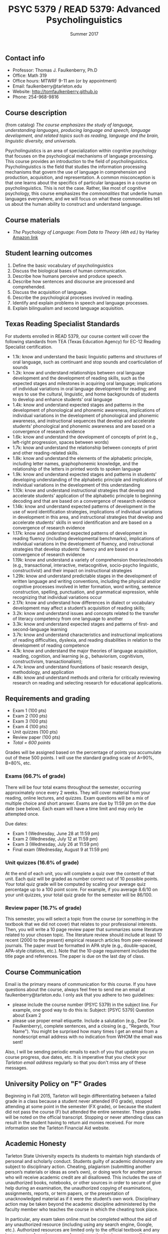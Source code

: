 #+TITLE: PSYC 5379 / READ 5379: Advanced Psycholinguistics
#+AUTHOR: 
#+DATE: Summer 2017
#+OPTIONS: toc:nil
#+OPTIONS: num:nil
#+LATEX_CLASS: article
#+LATEX_CLASS_OPTIONS: [10pt]
#+LATEX_HEADER: \usepackage[left=1in,right=1in,bottom=1in,top=1in]{geometry}

** Contact info
- Professor: Thomas J. Faulkenberry, Ph.D
- Office: Math 319
- Office hours: MTWRF 9-11 am (or by appointment)
- Email: faulkenberry@tarleton.edu
- Website: [[http://tomfaulkenberry.github.io]]
- Phone: 254-968-9816

** Course description

(from catalog) /The course emphasizes the study of language, understanding languages, producing language and speech, language development, and related topics such as reading, language and the brain, linguistic diversity, and universals./

Psycholinguistics is an area of specialization within cognitive psychology that focuses on the psychological mechanisms of language processing.  This course provides an introduction to the field of psycholinguistics. Psycholinguistics is the field that studies the information processing mechanisms that govern the use of language in comprehension and production, acquisition, and representation.  A common misconception is that one learns about the specifics of particular languages in a course on psycholinguistics.  This is not the case.  Rather, like most of cognitive psychology, this course emphasizes the /commonalities/ that underlie human languages everywhere, and we will focus on what these commonalities tell us about the human ability to construct and understand language. 

** Course materials
- /The Psychology of Language: From Data to Theory (4th ed.)/ by Harley [[https://www.amazon.com/Psychology-Language-Data-Theory/dp/1848720890][Amazon link]]

** Student learning outcomes
1. Define the basic vocabulary of psycholinguistics
2. Discuss the biological bases of human communication.
3. Describe how humans perceive and produce speech.
4. Describe how sentences and discourse are processed and comprehended. 
5. Discuss the acquisition of language. 
6. Describe the psychological processes involved in reading.
7. Identify and explain problems in speech and language processes.
8. Explain bilingualism and second language acquisition.

** Texas Reading Specialist Standards
For students enrolled in READ 5379, our course content will cover the following standards from TEA (Texas Education Agency) for EC-12 Reading Specialist certification.

  - 1.1k: know and understand the basic linguistic patterns and structures of oral language, such as continuant and stop sounds and coarticulation of sounds
  - 1.2k: know and understand relationships between oral language development and the development of reading skills, such as the expected stages and milestones in acquiring oral language; implications of individual variations in oral language development for reading; and ways to use the cultural, linguistic, and home backgrounds of students to develop and enhance students’ oral language 
  - 1.4k: know and understand expected stages and patterns in the development of phonological and phonemic awareness, implications of individual variations in the development of phonological and phonemic awareness, and instructional sequences that develop and accelerate students’ phonological and phonemic awareness and are based on a convergence of research evidence
  - 1.6k: know and understand the development of concepts of print (e.g., left-right progression, spaces between words)
  - 1.7k: know and understand the relationship between concepts of print and other reading-related skills.
  - 1.8k: know and understand the elements of the alphabetic principle, including letter names, graphophonemic knowledge, and the relationship of the letters in printed words to spoken language
  - 1.9k: know and understand expected stages and patterns in students’ developing understanding of the alphabetic principle and implications of individual variations in the development of this understanding
  - 1.10k: know and understand instructional strategies that develop and accelerate students’ application of the alphabetic principle to beginning decoding and that are based on a convergence of research evidence
  - 1.14k: know and understand expected patterns of development in the use of word identification strategies, implications of individual variations in development in this area, and instructional strategies that develop and accelerate students’ skills in word identification and are based on a convergence of research evidence
  - 1.17k: know and understand expected patterns of development in reading fluency (including developmental benchmarks), implications of individual variations in the development of fluency, and instructional strategies that develop students’ fluency and are based on a convergence of research evidence
  - 1.19k: know and understand a variety of comprehension theories/models (e.g., transactional, interactive, metacognitive, socio-psycho linguistic, constructivist) and their impact on instructional strategies
  - 1.29k: know and understand predictable stages in the development of written language and writing conventions, including the physical and/or cognitive processes involved in letter formation, word writing, sentence construction, spelling, punctuation, and grammatical expression, while recognizing that individual variations occur
  - 2.17k: know and understand how differences in dialect or vocabulary development may affect a student’s acquisition of reading skills;
  - 3.2k: know and understand issues and concepts related to the transfer of literacy competency from one language to another
  - 3.3k: know and understand expected stages and patterns of first- and second-language learning
  - 3.7k: know and understand characteristics and instructional implications of reading difficulties, dyslexia, and reading disabilities in relation to the development of reading competence
  - 4.1k: know and understand the major theories of language acquisition, reading, cognition, and learning (e.g., behaviorism, cognitivism, constructivism, transactionalism);
  - 4.7k: know and understand foundations of basic research design, methodology, and application
  - 4.8k: know and understand methods and criteria for critically reviewing research on reading and selecting research for educational applications.

** Requirements and grading
- Exam 1 (100 pts)
- Exam 2 (100 pts)
- Exam 3 (100 pts)
- Exam 4 (100 pts)
- Unit quizzes (100 pts)
- Review paper (100 pts)
- /Total = 600 points/

Grades will be assigned based on the percentage of points you accumulate out of these 500 points.  I will use the standard grading scale of A=90%, B=80%, etc.

*** Exams (66.7% of grade)
There will be four total exams throughout the semester, occurring 
approximately once every 2  weeks.  They will cover material 
from your reading, online lectures, and quizzes.  Exam questions will be a mix of multiple choice and short answer.  Exams are due by 11:59 pm on 
the due date (see below).  Each exam will have a time limit and may only 
be attempted once.

Due dates:

- Exam 1 (Wednesday, June 28 at 11:59 pm)
- Exam 2 (Wednesday, July 12 at 11:59 pm)
- Exam 3 (Wednesday, July 26 at 11:59 pm)
- Final exam (Wednesday, August 9 at 11:59 pm)
  
*** Unit quizzes (16.6% of grade)
At the end of each unit, you will complete a quiz over the content of that 
unit. Each quiz will be graded as number correct out of 10 possible points.  Your total quiz grade will be computed by scaling your average quiz percentage up to a 100 point score.  For example, if you average 8.6/10 on your unit quizzes, your total quiz grade for the semester will be 86/100. 

*** Review paper (16.7% of grade)
This semester, you will select a topic from the course (or something in the textbook that we did not cover) that relates to your professional interests.  Then, you will write a 10 page review paper that summarizes some literature related to your chosen topic. The literature review should include at least 10 recent (2000 to the present) empirical research articles from peer-reviewed journals. The paper must be formatted in APA style (e.g., double-spaced, APA-style citations, etc.).  Note that the 10-page requirement includes the title page and references.  The paper is due on the last day of class.   
** Course Communication

Email is the primary means of communication for this course.  If you have questions about the course, always feel free to send me an email at faulkenberry@tarleton.edu.  I only ask that you adhere to two guidelines:
  - please include the course number (PSYC 5379) in the subject line.  For example, one good way to do this is:  Subject: [PSYC 5379] Question about Exam 2
  - please use proper email etiquette.  Include a salutation (e.g., Dear Dr. Faulkenberry), complete sentences, and a closing (e.g., "Regards, Your Name").  You might be surprised how many times I get an email from a nondescript email address with no indication from WHOM the email was sent!

Also, I will be sending periodic emails to each of you that update you on course progress, due dates, etc.  It is imperative that you check your /Tarleton email address/ regularly so that you don't miss any of these messages.

** University Policy on "F" Grades
Beginning in Fall 2015, Tarleton will begin differentiating between a 
failed grade in a class because a student never attended (F0 grade), 
stopped attending at some point in the semester (FX grade), or because 
the student did not pass the course (F) but attended the entire semester. 
These grades will be noted on the official transcript. Stopping or never 
attending class can result in the student having to return aid monies 
received.  For more information see the Tarleton Financial Aid website.

** Academic Honesty

Tarleton State University expects its students to maintain high standards of
personal and scholarly conduct. Students guilty of academic dishonesty are
subject to disciplinary action. Cheating, plagiarism (submitting another person’s materials or ideas as one’s own), or doing work for another person who will receive academic credit are all disallowed. This includes the use of unauthorized books, notebooks, or other sources in order to secure of give help during an examination, the unauthorized copying of examinations, assignments, reports, or term papers, or the presentation of unacknowledged material as if it were the student’s own work. Disciplinary action may be taken beyond the academic discipline administered by the faculty member who teaches the course in which the cheating took place.  

In particular, any exam taken online must be completed without the aid of any unauthorized resource (including using any search engine, Google, etc.).  Authorized resources are limited only to the official textbook and any lecture notes from the course.  Any other authorized resources will be provided to you before the exam.  The minimum sanction for violation of this policy is a grade of 0 on the affected exam.

Each student’s honesty and integrity are taken for granted. However, if I find
evidence of academic misconduct I will pursue the matter
to the fullest extent permitted by the university. ACADEMIC MISCONDUCT OR
DISHONESTY WILL RESULT IN A GRADE OF F FOR THE COURSE.  Students are
strongly advised to avoid even the /appearance/ of academic misconduct. 

** Academic Affairs Core Value Statements

*** Academic Integrity Statement
Tarleton State University's core values are integrity, leadership, tradition, civility, excellence, and service.  Central to these values is integrity, which is maintaining a high standard of personal and scholarly conduct.  Academic integrity represents the choice to uphold ethical responsibility for one’s learning within the academic community, regardless of audience or situation.

*** Academic Civility Statement 
Students are expected to interact with professors and peers in a respectful manner that enhances the learning environment. Professors may require a student who deviates from this expectation to leave the face-to-face (or virtual) classroom learning environment for that particular class session (and potentially subsequent class sessions) for a specific amount of time. In addition, the professor might consider the university disciplinary process (for Academic Affairs/Student Life) for egregious or continued disruptive behavior.

*** Academic Excellence Statement
Tarleton holds high expectations for students to assume responsibility for their own individual learning. Students are also expected to achieve academic excellence by:
- honoring Tarleton’s core values, upholding high standards of habit and behavior.
- maintaining excellence through class attendance and punctuality, preparing for active participation in all learning experiences. 
- putting forth their best individual effort.
- continually improving as independent learners.
- engaging in extracurricular opportunities that encourage personal and academic growth.
- reflecting critically upon feedback and applying these lessons to meet future challenges.

** Students with Disabilities Policy

It is the policy of Tarleton State University to comply with the Americans
with Disabilities Act and other applicable laws. If you are a student with a
disability seeking accommodations for this course, please contact Trina
Geye, Director of Student Disability Services, at 254.968.9400 or
geye@tarleton.edu. Student Disability Services is
located in Math 201. More information can be found at www.tarleton.edu/sds or in the University Catalog.


**Note:  any changes to this syllabus will be communicated to you by the instructor!**
 
** Semester Schedule

| Unit               | Topic                                             | Book chapter(s) |
|--------------------+---------------------------------------------------+-----------------|
| 1 (June 14-20)     | The basics (cognitive psychology and linguistics) |             1,2 |
| 2 (June 21-27)     | The foundations of language                       |               3 |
|                    | *Exam 1 (due Wednesday, June 28)*                 |                 |
| 3 (June 28-July 4) | Language development                              |               4 |
| 4 (July 5-11)      | Perception of words (visual and spoken)           |             6,9 |
|                    | *Exam 2 (due Wednesday, July 12)*                 |                 |
| 5 (July 12-18)     | Reading                                           |             7,8 |
| 6 (July 19-25)     | Understanding the structure of sentences          |              10 |
|                    | *Exam 3 (due Wednesday, July 26)*                 |                 |
| 7 (July 26-Aug 1)  | Word meaning                                      |              11 |
| 8 (Aug 2-8)        | Language production                               |              13 |
|                    | *Exam 4 (due Wednesday, Aug 9)*                   |                 |


